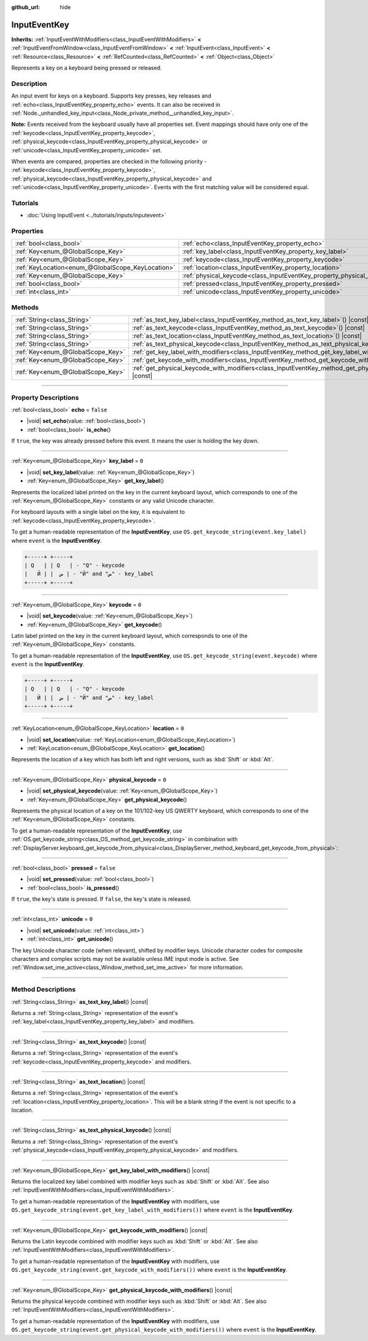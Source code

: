 :github_url: hide

.. DO NOT EDIT THIS FILE!!!
.. Generated automatically from Godot engine sources.
.. Generator: https://github.com/godotengine/godot/tree/master/doc/tools/make_rst.py.
.. XML source: https://github.com/godotengine/godot/tree/master/doc/classes/InputEventKey.xml.

.. _class_InputEventKey:

InputEventKey
=============

**Inherits:** :ref:`InputEventWithModifiers<class_InputEventWithModifiers>` **<** :ref:`InputEventFromWindow<class_InputEventFromWindow>` **<** :ref:`InputEvent<class_InputEvent>` **<** :ref:`Resource<class_Resource>` **<** :ref:`RefCounted<class_RefCounted>` **<** :ref:`Object<class_Object>`

Represents a key on a keyboard being pressed or released.

.. rst-class:: classref-introduction-group

Description
-----------

An input event for keys on a keyboard. Supports key presses, key releases and :ref:`echo<class_InputEventKey_property_echo>` events. It can also be received in :ref:`Node._unhandled_key_input<class_Node_private_method__unhandled_key_input>`.

\ **Note:** Events received from the keyboard usually have all properties set. Event mappings should have only one of the :ref:`keycode<class_InputEventKey_property_keycode>`, :ref:`physical_keycode<class_InputEventKey_property_physical_keycode>` or :ref:`unicode<class_InputEventKey_property_unicode>` set.

When events are compared, properties are checked in the following priority - :ref:`keycode<class_InputEventKey_property_keycode>`, :ref:`physical_keycode<class_InputEventKey_property_physical_keycode>` and :ref:`unicode<class_InputEventKey_property_unicode>`. Events with the first matching value will be considered equal.

.. rst-class:: classref-introduction-group

Tutorials
---------

- :doc:`Using InputEvent <../tutorials/inputs/inputevent>`

.. rst-class:: classref-reftable-group

Properties
----------

.. table::
   :widths: auto

   +---------------------------------------------------+------------------------------------------------------------------------+-----------+
   | :ref:`bool<class_bool>`                           | :ref:`echo<class_InputEventKey_property_echo>`                         | ``false`` |
   +---------------------------------------------------+------------------------------------------------------------------------+-----------+
   | :ref:`Key<enum_@GlobalScope_Key>`                 | :ref:`key_label<class_InputEventKey_property_key_label>`               | ``0``     |
   +---------------------------------------------------+------------------------------------------------------------------------+-----------+
   | :ref:`Key<enum_@GlobalScope_Key>`                 | :ref:`keycode<class_InputEventKey_property_keycode>`                   | ``0``     |
   +---------------------------------------------------+------------------------------------------------------------------------+-----------+
   | :ref:`KeyLocation<enum_@GlobalScope_KeyLocation>` | :ref:`location<class_InputEventKey_property_location>`                 | ``0``     |
   +---------------------------------------------------+------------------------------------------------------------------------+-----------+
   | :ref:`Key<enum_@GlobalScope_Key>`                 | :ref:`physical_keycode<class_InputEventKey_property_physical_keycode>` | ``0``     |
   +---------------------------------------------------+------------------------------------------------------------------------+-----------+
   | :ref:`bool<class_bool>`                           | :ref:`pressed<class_InputEventKey_property_pressed>`                   | ``false`` |
   +---------------------------------------------------+------------------------------------------------------------------------+-----------+
   | :ref:`int<class_int>`                             | :ref:`unicode<class_InputEventKey_property_unicode>`                   | ``0``     |
   +---------------------------------------------------+------------------------------------------------------------------------+-----------+

.. rst-class:: classref-reftable-group

Methods
-------

.. table::
   :widths: auto

   +-----------------------------------+--------------------------------------------------------------------------------------------------------------------------+
   | :ref:`String<class_String>`       | :ref:`as_text_key_label<class_InputEventKey_method_as_text_key_label>`\ (\ ) |const|                                     |
   +-----------------------------------+--------------------------------------------------------------------------------------------------------------------------+
   | :ref:`String<class_String>`       | :ref:`as_text_keycode<class_InputEventKey_method_as_text_keycode>`\ (\ ) |const|                                         |
   +-----------------------------------+--------------------------------------------------------------------------------------------------------------------------+
   | :ref:`String<class_String>`       | :ref:`as_text_location<class_InputEventKey_method_as_text_location>`\ (\ ) |const|                                       |
   +-----------------------------------+--------------------------------------------------------------------------------------------------------------------------+
   | :ref:`String<class_String>`       | :ref:`as_text_physical_keycode<class_InputEventKey_method_as_text_physical_keycode>`\ (\ ) |const|                       |
   +-----------------------------------+--------------------------------------------------------------------------------------------------------------------------+
   | :ref:`Key<enum_@GlobalScope_Key>` | :ref:`get_key_label_with_modifiers<class_InputEventKey_method_get_key_label_with_modifiers>`\ (\ ) |const|               |
   +-----------------------------------+--------------------------------------------------------------------------------------------------------------------------+
   | :ref:`Key<enum_@GlobalScope_Key>` | :ref:`get_keycode_with_modifiers<class_InputEventKey_method_get_keycode_with_modifiers>`\ (\ ) |const|                   |
   +-----------------------------------+--------------------------------------------------------------------------------------------------------------------------+
   | :ref:`Key<enum_@GlobalScope_Key>` | :ref:`get_physical_keycode_with_modifiers<class_InputEventKey_method_get_physical_keycode_with_modifiers>`\ (\ ) |const| |
   +-----------------------------------+--------------------------------------------------------------------------------------------------------------------------+

.. rst-class:: classref-section-separator

----

.. rst-class:: classref-descriptions-group

Property Descriptions
---------------------

.. _class_InputEventKey_property_echo:

.. rst-class:: classref-property

:ref:`bool<class_bool>` **echo** = ``false``

.. rst-class:: classref-property-setget

- |void| **set_echo**\ (\ value\: :ref:`bool<class_bool>`\ )
- :ref:`bool<class_bool>` **is_echo**\ (\ )

If ``true``, the key was already pressed before this event. It means the user is holding the key down.

.. rst-class:: classref-item-separator

----

.. _class_InputEventKey_property_key_label:

.. rst-class:: classref-property

:ref:`Key<enum_@GlobalScope_Key>` **key_label** = ``0``

.. rst-class:: classref-property-setget

- |void| **set_key_label**\ (\ value\: :ref:`Key<enum_@GlobalScope_Key>`\ )
- :ref:`Key<enum_@GlobalScope_Key>` **get_key_label**\ (\ )

Represents the localized label printed on the key in the current keyboard layout, which corresponds to one of the :ref:`Key<enum_@GlobalScope_Key>` constants or any valid Unicode character.

For keyboard layouts with a single label on the key, it is equivalent to :ref:`keycode<class_InputEventKey_property_keycode>`.

To get a human-readable representation of the **InputEventKey**, use ``OS.get_keycode_string(event.key_label)`` where ``event`` is the **InputEventKey**.

.. code:: text

        +-----+ +-----+
        | Q   | | Q   | - "Q" - keycode
        |   Й | |  ض | - "Й" and "ض" - key_label
        +-----+ +-----+

.. rst-class:: classref-item-separator

----

.. _class_InputEventKey_property_keycode:

.. rst-class:: classref-property

:ref:`Key<enum_@GlobalScope_Key>` **keycode** = ``0``

.. rst-class:: classref-property-setget

- |void| **set_keycode**\ (\ value\: :ref:`Key<enum_@GlobalScope_Key>`\ )
- :ref:`Key<enum_@GlobalScope_Key>` **get_keycode**\ (\ )

Latin label printed on the key in the current keyboard layout, which corresponds to one of the :ref:`Key<enum_@GlobalScope_Key>` constants.

To get a human-readable representation of the **InputEventKey**, use ``OS.get_keycode_string(event.keycode)`` where ``event`` is the **InputEventKey**.

.. code:: text

        +-----+ +-----+
        | Q   | | Q   | - "Q" - keycode
        |   Й | |  ض | - "Й" and "ض" - key_label
        +-----+ +-----+

.. rst-class:: classref-item-separator

----

.. _class_InputEventKey_property_location:

.. rst-class:: classref-property

:ref:`KeyLocation<enum_@GlobalScope_KeyLocation>` **location** = ``0``

.. rst-class:: classref-property-setget

- |void| **set_location**\ (\ value\: :ref:`KeyLocation<enum_@GlobalScope_KeyLocation>`\ )
- :ref:`KeyLocation<enum_@GlobalScope_KeyLocation>` **get_location**\ (\ )

Represents the location of a key which has both left and right versions, such as :kbd:`Shift` or :kbd:`Alt`.

.. rst-class:: classref-item-separator

----

.. _class_InputEventKey_property_physical_keycode:

.. rst-class:: classref-property

:ref:`Key<enum_@GlobalScope_Key>` **physical_keycode** = ``0``

.. rst-class:: classref-property-setget

- |void| **set_physical_keycode**\ (\ value\: :ref:`Key<enum_@GlobalScope_Key>`\ )
- :ref:`Key<enum_@GlobalScope_Key>` **get_physical_keycode**\ (\ )

Represents the physical location of a key on the 101/102-key US QWERTY keyboard, which corresponds to one of the :ref:`Key<enum_@GlobalScope_Key>` constants.

To get a human-readable representation of the **InputEventKey**, use :ref:`OS.get_keycode_string<class_OS_method_get_keycode_string>` in combination with :ref:`DisplayServer.keyboard_get_keycode_from_physical<class_DisplayServer_method_keyboard_get_keycode_from_physical>`:


.. tabs::

 .. code-tab:: gdscript

    func _input(event):
        if event is InputEventKey:
            var keycode = DisplayServer.keyboard_get_keycode_from_physical(event.physical_keycode)
            print(OS.get_keycode_string(keycode))

 .. code-tab:: csharp

    public override void _Input(InputEvent @event)
    {
        if (@event is InputEventKey inputEventKey)
        {
            var keycode = DisplayServer.KeyboardGetKeycodeFromPhysical(inputEventKey.PhysicalKeycode);
            GD.Print(OS.GetKeycodeString(keycode));
        }
    }



.. rst-class:: classref-item-separator

----

.. _class_InputEventKey_property_pressed:

.. rst-class:: classref-property

:ref:`bool<class_bool>` **pressed** = ``false``

.. rst-class:: classref-property-setget

- |void| **set_pressed**\ (\ value\: :ref:`bool<class_bool>`\ )
- :ref:`bool<class_bool>` **is_pressed**\ (\ )

If ``true``, the key's state is pressed. If ``false``, the key's state is released.

.. rst-class:: classref-item-separator

----

.. _class_InputEventKey_property_unicode:

.. rst-class:: classref-property

:ref:`int<class_int>` **unicode** = ``0``

.. rst-class:: classref-property-setget

- |void| **set_unicode**\ (\ value\: :ref:`int<class_int>`\ )
- :ref:`int<class_int>` **get_unicode**\ (\ )

The key Unicode character code (when relevant), shifted by modifier keys. Unicode character codes for composite characters and complex scripts may not be available unless IME input mode is active. See :ref:`Window.set_ime_active<class_Window_method_set_ime_active>` for more information.

.. rst-class:: classref-section-separator

----

.. rst-class:: classref-descriptions-group

Method Descriptions
-------------------

.. _class_InputEventKey_method_as_text_key_label:

.. rst-class:: classref-method

:ref:`String<class_String>` **as_text_key_label**\ (\ ) |const|

Returns a :ref:`String<class_String>` representation of the event's :ref:`key_label<class_InputEventKey_property_key_label>` and modifiers.

.. rst-class:: classref-item-separator

----

.. _class_InputEventKey_method_as_text_keycode:

.. rst-class:: classref-method

:ref:`String<class_String>` **as_text_keycode**\ (\ ) |const|

Returns a :ref:`String<class_String>` representation of the event's :ref:`keycode<class_InputEventKey_property_keycode>` and modifiers.

.. rst-class:: classref-item-separator

----

.. _class_InputEventKey_method_as_text_location:

.. rst-class:: classref-method

:ref:`String<class_String>` **as_text_location**\ (\ ) |const|

Returns a :ref:`String<class_String>` representation of the event's :ref:`location<class_InputEventKey_property_location>`. This will be a blank string if the event is not specific to a location.

.. rst-class:: classref-item-separator

----

.. _class_InputEventKey_method_as_text_physical_keycode:

.. rst-class:: classref-method

:ref:`String<class_String>` **as_text_physical_keycode**\ (\ ) |const|

Returns a :ref:`String<class_String>` representation of the event's :ref:`physical_keycode<class_InputEventKey_property_physical_keycode>` and modifiers.

.. rst-class:: classref-item-separator

----

.. _class_InputEventKey_method_get_key_label_with_modifiers:

.. rst-class:: classref-method

:ref:`Key<enum_@GlobalScope_Key>` **get_key_label_with_modifiers**\ (\ ) |const|

Returns the localized key label combined with modifier keys such as :kbd:`Shift` or :kbd:`Alt`. See also :ref:`InputEventWithModifiers<class_InputEventWithModifiers>`.

To get a human-readable representation of the **InputEventKey** with modifiers, use ``OS.get_keycode_string(event.get_key_label_with_modifiers())`` where ``event`` is the **InputEventKey**.

.. rst-class:: classref-item-separator

----

.. _class_InputEventKey_method_get_keycode_with_modifiers:

.. rst-class:: classref-method

:ref:`Key<enum_@GlobalScope_Key>` **get_keycode_with_modifiers**\ (\ ) |const|

Returns the Latin keycode combined with modifier keys such as :kbd:`Shift` or :kbd:`Alt`. See also :ref:`InputEventWithModifiers<class_InputEventWithModifiers>`.

To get a human-readable representation of the **InputEventKey** with modifiers, use ``OS.get_keycode_string(event.get_keycode_with_modifiers())`` where ``event`` is the **InputEventKey**.

.. rst-class:: classref-item-separator

----

.. _class_InputEventKey_method_get_physical_keycode_with_modifiers:

.. rst-class:: classref-method

:ref:`Key<enum_@GlobalScope_Key>` **get_physical_keycode_with_modifiers**\ (\ ) |const|

Returns the physical keycode combined with modifier keys such as :kbd:`Shift` or :kbd:`Alt`. See also :ref:`InputEventWithModifiers<class_InputEventWithModifiers>`.

To get a human-readable representation of the **InputEventKey** with modifiers, use ``OS.get_keycode_string(event.get_physical_keycode_with_modifiers())`` where ``event`` is the **InputEventKey**.

.. |virtual| replace:: :abbr:`virtual (This method should typically be overridden by the user to have any effect.)`
.. |const| replace:: :abbr:`const (This method has no side effects. It doesn't modify any of the instance's member variables.)`
.. |vararg| replace:: :abbr:`vararg (This method accepts any number of arguments after the ones described here.)`
.. |constructor| replace:: :abbr:`constructor (This method is used to construct a type.)`
.. |static| replace:: :abbr:`static (This method doesn't need an instance to be called, so it can be called directly using the class name.)`
.. |operator| replace:: :abbr:`operator (This method describes a valid operator to use with this type as left-hand operand.)`
.. |bitfield| replace:: :abbr:`BitField (This value is an integer composed as a bitmask of the following flags.)`
.. |void| replace:: :abbr:`void (No return value.)`
